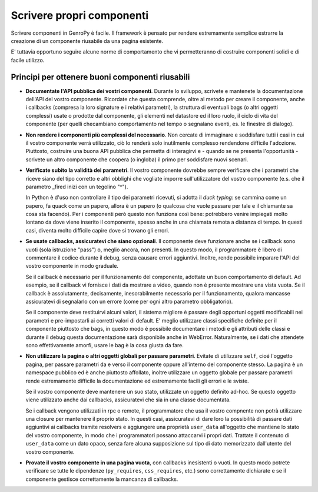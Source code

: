 Scrivere propri componenti
==========================

.. Questa è ancora una bozza, siete i benvenuti se volete aggiungere o modificare il contenuto

Scrivere componenti in GenroPy è facile. Il framework è pensato per rendere estremamente semplice estrarre la
creazione di un componente riusabile da una pagina esistente.

E' tuttavia opportuno seguire alcune norme di comportamento che vi permetteranno di costruire componenti solidi e di facile utilizzo.

Principi per ottenere buoni componenti riusabili
************************************************

- **Documentate l'API pubblica dei vostri componenti**. Durante lo sviluppo, scrivete e mantenete la documentazione dell'API del
  vostro componente. Ricordate che questa comprende, oltre al metodo per creare il componente, anche i callbacks (compresa la loro
  signature e i relativi parametri), la struttura di eventuali bags (o altri oggetti complessi) usate o prodotte dal componente, gli
  elementi nel datastore ed il loro ruolo, il ciclo di vita del componente (per quelli checambiano comportamento nel tempo o segnalano
  eventi, es. le finestre di dialogo).

- **Non rendere i componenti più complessi del necessario**. Non cercate di immaginare e soddisfare tutti i casi in cui il vostro
  componente verrà utilizzato, ciò lo renderà solo inutilmente complesso rendendone difficile l'adozione. Piuttosto, costruire una
  buona API pubblica che permetta di interagirvi e - quando se ne presenta l'opportunità - scrivete un altro componente che coopera (o
  ingloba) il primo per soddisfare nuovi scenari.

- **Verificate subito la validità dei parametri**. Il vostro componente dovrebbe sempre verificare che i
  parametri che riceve siano del tipo corretto e altri obblighi che vogliate imporre sull'utilizzatore del
  vostro componente (e.s. che il parametro _fired inizi con un tegolino "^").

  In Python è d'uso non controllare il tipo dei parametri ricevuti, si adotta il *duck typing*: se cammina come
  un papero, fa quack come un papero, allora è un papero (o qualcosa che vuole passare per tale e il chiamante
  sa cosa sta facendo). Per i componenti però questo non funziona così bene: potrebbero venire impiegati molto
  lontano da dove viene inserito il componente, spesso anche in una chiamata remota a distanza di tempo. In
  questi casi, diventa molto difficile capire dove si trovano gli errori.

- **Se usate callbacks, assicuratevi che siano opzionali**. Il componente deve funzionare anche se i callback
  sono vuoti (sola istruzione "pass") o, meglio ancora, non presenti. In questo modo, il programmatore è libero
  di commentare il codice durante il debug, senza causare errori aggiuntivi. Inoltre, rende possibile imparare
  l'API del vostro componente in modo graduale.

  Se il callback è necessario per il funzionamento del componente, adottate un buon comportamento di default.
  Ad esempio, se il callback vi fornisce i dati da mostrare a video, quando non è presente mostrare una vista
  vuota. Se il callback è assolutamente, decisamente, inesorabilmente necessario per il funzionamento, qualora
  mancasse assicuratevi di segnalarlo con un errore (come per ogni altro parametro obbligatorio).

  Se il componente deve restituirvi alcuni valori, il sistema migliore è passare degli opportuni oggetti
  modificabili nei parametri e pre-impostarli ai corretti valori di default. E' meglio utilizzare classi
  specifiche definite per il componente piuttosto che bags, in questo modo è possibile documentare i metodi e
  gli attributi delle classi e durante il debug questa documentazione sarà disponibile anche in WebError.
  Naturalmente, se i dati che attendete sono effettivamente amorfi, usare le bag è la cosa giusta da fare.

- **Non utilizzare la pagina o altri oggetti globali per passare parametri**. Evitate di utilizzare ``self``,
  cioé l'oggetto pagina, per passare parametri da e verso il componente oppure all'interno del componente
  stesso. La pagina è un namespace pubblico ed è anche piuttosto affollato, inoltre utilizzare un oggetto
  globale per passare parametri rende estremamente difficile la documentazione ed estremamente facili gli
  errori e le sviste.

  Se il vostro componente deve mantenere un suo stato, utilizzate un oggetto definito ad-hoc. Se questo oggetto
  viene utilizzato anche dai callbacks, assicuratevi che sia in una classe documentata.

  Se i callback vengono utilizzati in rpc o remote, il programmatore che usa il vostro compnente non potrà
  utilizzare una closure per mantenere il proprio stato. In questi casi, assicuratevi di dare loro la
  possibilità di passare dati aggiuntivi ai callbacks tramite resolvers e aggiungere una proprietà
  ``user_data`` all'oggetto che mantiene lo stato del vostro componente, in modo che i programmatori possano
  attaccarvi i propri dati. Trattate il contenuto di ``user_data`` come un dato opaco, senza fare alcuna
  supposizione sul tipo di dato memorizzato dall'utente del vostro componente.

- **Provate il vostro componente in una pagina vuota**, con callbacks inesistenti o vuoti. In questo modo
  potrete verificare se tutte le dipendenze (``py_requires``, ``css_requires``, etc.) sono correttamente
  dichiarate e se il componente gestisce correttamente la mancanza di callbacks.